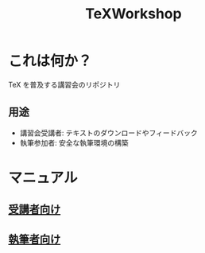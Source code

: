 #+TITLE: TeXWorkshop
#+STARTUP: showall
#+PROPERTY: header-args :results output
* これは何か？
TeX を普及する講習会のリポジトリ
** 用途
- 講習会受講者: テキストのダウンロードやフィードバック
- 執筆参加者: 安全な執筆環境の構築
* マニュアル
** [[file:man4trainee.org::*][受講者向け]]
** [[file:man4auth.org][執筆者向け]]
